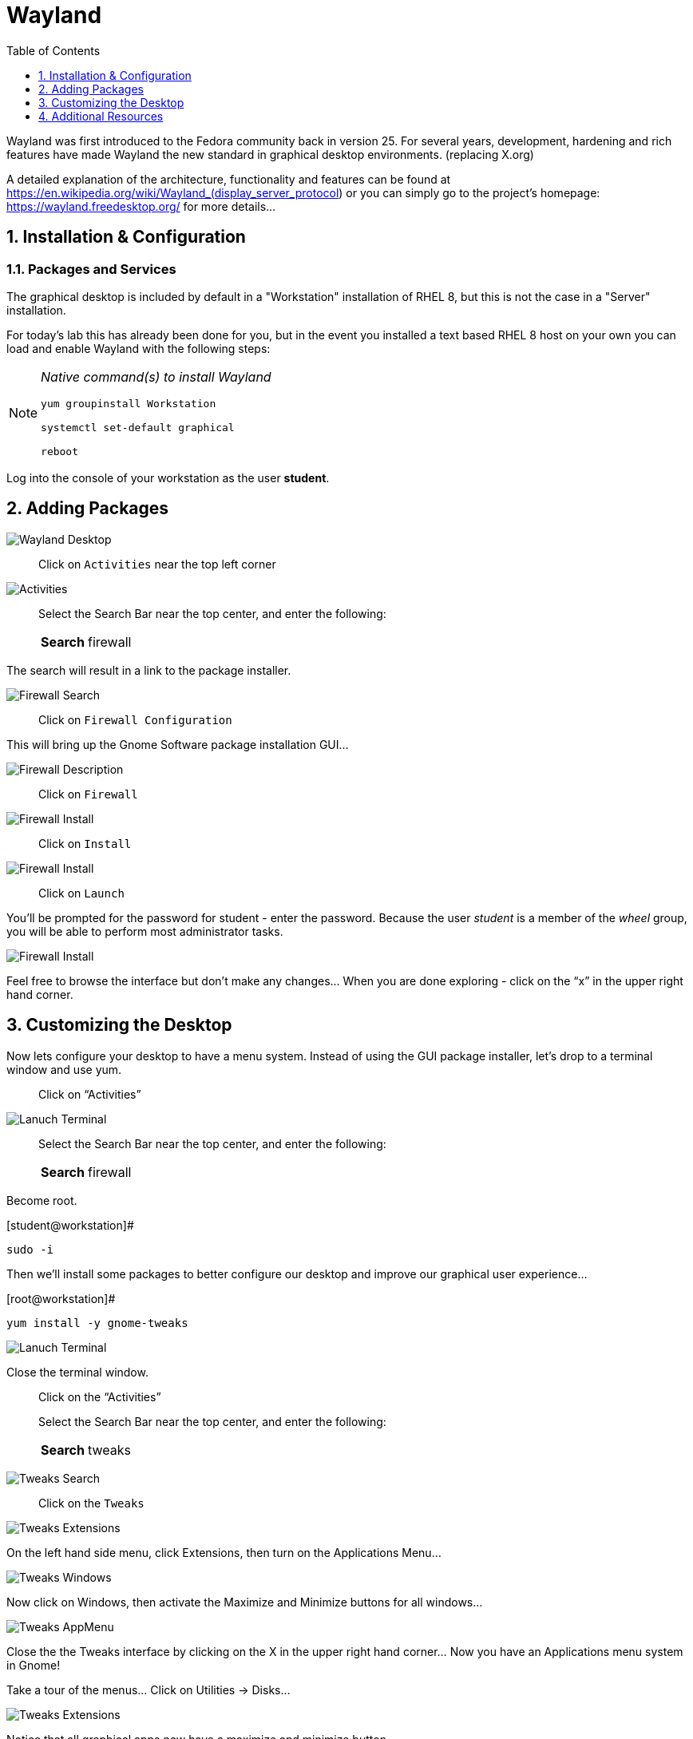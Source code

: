 :sectnums:
:sectnumlevels: 3
ifdef::env-github[]
:tip-caption: :bulb:
:note-caption: :information_source:
:important-caption: :heavy_exclamation_mark:
:caution-caption: :fire:
:warning-caption: :warning:
endif::[]
:imagesdir: ./_images

:toc:
:toclevels: 1

= Wayland

Wayland was first introduced to the Fedora community back in version 25. For several years, development, hardening and rich features have made Wayland the new standard in graphical desktop environments. (replacing X.org)

A detailed explanation of the architecture, functionality and features can be found at https://en.wikipedia.org/wiki/Wayland_(display_server_protocol) or you can simply go to the project’s homepage:  https://wayland.freedesktop.org/ for more details...

== Installation & Configuration

=== Packages and Services

The graphical desktop is included by default in a "Workstation" installation of RHEL 8, but this is not the case in a "Server" installation.

For today’s lab this has already been done for you, but in the event you installed a text based RHEL 8 host on your own you can load and enable Wayland with the following steps:

[NOTE]
====
_Native command(s) to install Wayland_
----
yum groupinstall Workstation
 
systemctl set-default graphical

reboot
----
====

Log into the console of your workstation as the user *student*.
  
== Adding Packages

====
image::wayland-10-desktop.png[Wayland Desktop]
====

____
Click on `Activities` near the top left corner
____

====
image::wayland-20-activities.png[Activities]
====

____
Select the Search Bar near the top center, and enter the following:

[horizontal]
*Search*:: firewall
____

The search will result in a link to the package installer.

====
image::wayland-30-firewall-search.png[Firewall Search]
====

____
Click on `Firewall Configuration`
____

This will bring up the Gnome Software package installation GUI…
  
====
image::wayland-40-firewall-description.png[Firewall Description]
====

____
Click on `Firewall`
____
  
====
image::wayland-50-firewall-install.png[Firewall Install]
====

____
Click on `Install`
____

====
image::wayland-60-firewall-launch.png[Firewall Install]
====

____
Click on `Launch`
____

You’ll be prompted for the password for student - enter the password.  Because the user _student_ is a member of the _wheel_ group, you will be able to perform most administrator tasks.

====
image::wayland-70-firewall-password.png[Firewall Install]
====

Feel free to browse the interface but don’t make any changes…
When you are done exploring - click on the “x” in the upper right hand corner.

== Customizing the Desktop

Now lets configure your desktop to have a menu system.  Instead of using the GUI package installer, let's drop to a terminal window and use yum.

____
Click on “Activities”
____
  
====
image::wayland-image2.png[Lanuch Terminal]
====

____
Select the Search Bar near the top center, and enter the following:

[horizontal]
*Search*:: firewall
____



Become root.

.[student@workstation]#
----
sudo -i
----

Then we’ll install some packages to better configure our desktop and improve our graphical user experience…

.[root@workstation]#
----
yum install -y gnome-tweaks
----

====
image::wayland-image3.png[Lanuch Terminal]
====

Close the terminal window. 

____
Click on the “Activities”
____

____
Select the Search Bar near the top center, and enter the following:

[horizontal]
*Search*:: tweaks
____

====
image::wayland-80-tweaks-search.png[Tweaks Search]
====

____
Click on the `Tweaks`
____

====
image::wayland-90-tweaks-extensions.png[Tweaks Extensions]
====

On the left hand side menu, click Extensions, then turn on the Applications Menu…
  
====
image::wayland-100-tweaks-windows.png[Tweaks Windows]
====

Now click on Windows, then activate the Maximize and Minimize buttons for all windows…
  
====
image::wayland-110-tweaks-appmenu.png[Tweaks AppMenu]
====

Close the the Tweaks interface by clicking on the X in the upper right hand corner…
Now you have an Applications menu system in Gnome!

Take a tour of the menus… Click on Utilities → Disks…

====
image::wayland-120-disks.png[Tweaks Extensions]
====

Notice that all graphical apps now have a maximize and minimize button…

Close the app without making changes…

That is all for this quick first time introduction to Wayland.

== Additional Resources

Red Hat Documentation

    * link:https://access.redhat.com/documentation/en-us/red_hat_enterprise_linux/8/html/managing_rhel_systems_from_your_desktop[Managing RHEL Systems From Your Desktop]

[discrete]
== End of Unit

link:../RHEL8-Workshop.adoc#toc[Return to TOC]

////
Always end files with a blank line to avoid include problems.
////

